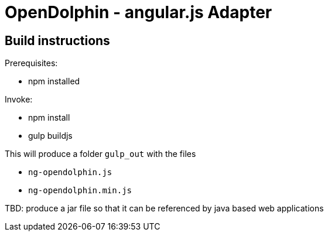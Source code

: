 = OpenDolphin - angular.js Adapter

== Build instructions

Prerequisites:

* npm installed

Invoke:

* npm install
* gulp buildjs

This will produce a folder `gulp_out` with the files

* `ng-opendolphin.js`
* `ng-opendolphin.min.js`

TBD: produce a jar file so that it can be referenced by java based web applications

